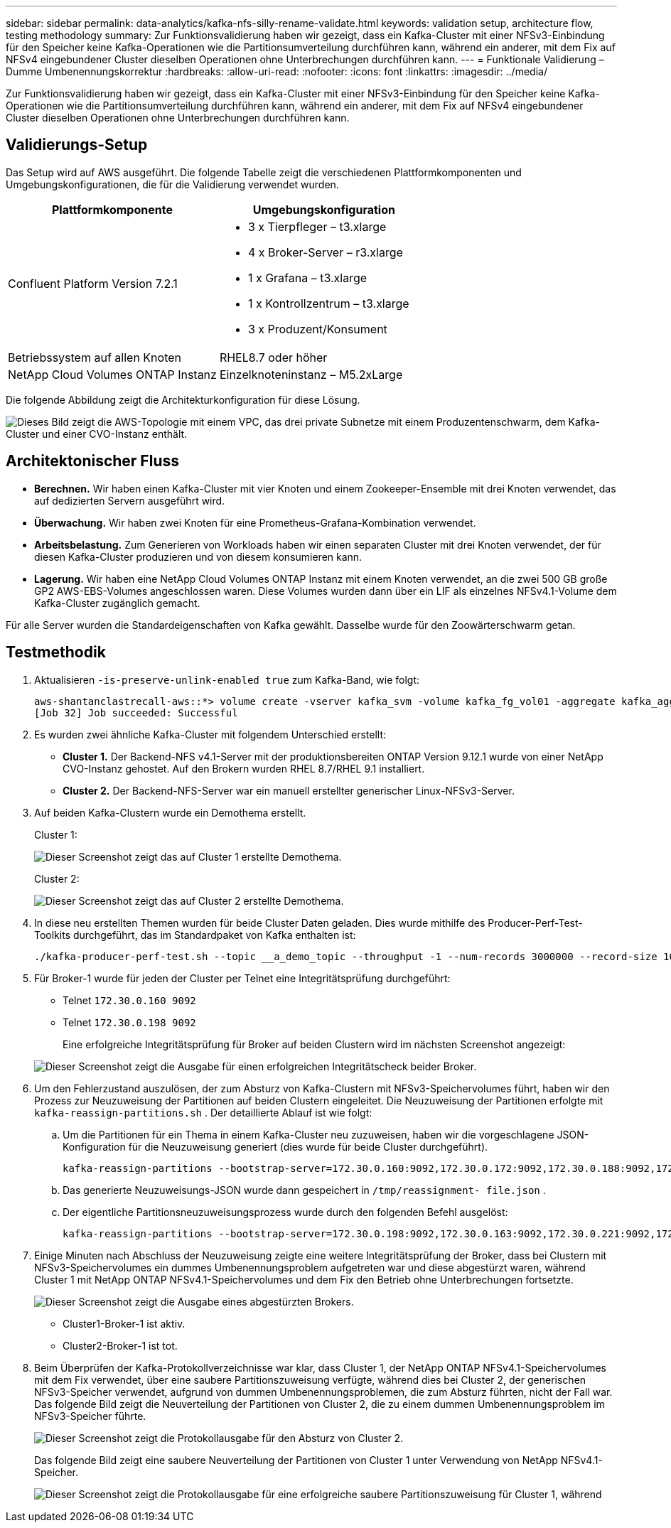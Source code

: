 ---
sidebar: sidebar 
permalink: data-analytics/kafka-nfs-silly-rename-validate.html 
keywords: validation setup, architecture flow, testing methodology 
summary: Zur Funktionsvalidierung haben wir gezeigt, dass ein Kafka-Cluster mit einer NFSv3-Einbindung für den Speicher keine Kafka-Operationen wie die Partitionsumverteilung durchführen kann, während ein anderer, mit dem Fix auf NFSv4 eingebundener Cluster dieselben Operationen ohne Unterbrechungen durchführen kann. 
---
= Funktionale Validierung – Dumme Umbenennungskorrektur
:hardbreaks:
:allow-uri-read: 
:nofooter: 
:icons: font
:linkattrs: 
:imagesdir: ../media/


[role="lead"]
Zur Funktionsvalidierung haben wir gezeigt, dass ein Kafka-Cluster mit einer NFSv3-Einbindung für den Speicher keine Kafka-Operationen wie die Partitionsumverteilung durchführen kann, während ein anderer, mit dem Fix auf NFSv4 eingebundener Cluster dieselben Operationen ohne Unterbrechungen durchführen kann.



== Validierungs-Setup

Das Setup wird auf AWS ausgeführt.  Die folgende Tabelle zeigt die verschiedenen Plattformkomponenten und Umgebungskonfigurationen, die für die Validierung verwendet wurden.

|===
| Plattformkomponente | Umgebungskonfiguration 


| Confluent Platform Version 7.2.1  a| 
* 3 x Tierpfleger – t3.xlarge
* 4 x Broker-Server – r3.xlarge
* 1 x Grafana – t3.xlarge
* 1 x Kontrollzentrum – t3.xlarge
* 3 x Produzent/Konsument




| Betriebssystem auf allen Knoten | RHEL8.7 oder höher 


| NetApp Cloud Volumes ONTAP Instanz | Einzelknoteninstanz – M5.2xLarge 
|===
Die folgende Abbildung zeigt die Architekturkonfiguration für diese Lösung.

image:kafka-nfs-001.png["Dieses Bild zeigt die AWS-Topologie mit einem VPC, das drei private Subnetze mit einem Produzentenschwarm, dem Kafka-Cluster und einer CVO-Instanz enthält."]



== Architektonischer Fluss

* *Berechnen.*  Wir haben einen Kafka-Cluster mit vier Knoten und einem Zookeeper-Ensemble mit drei Knoten verwendet, das auf dedizierten Servern ausgeführt wird.
* *Überwachung.*  Wir haben zwei Knoten für eine Prometheus-Grafana-Kombination verwendet.
* *Arbeitsbelastung.*  Zum Generieren von Workloads haben wir einen separaten Cluster mit drei Knoten verwendet, der für diesen Kafka-Cluster produzieren und von diesem konsumieren kann.
* *Lagerung.*  Wir haben eine NetApp Cloud Volumes ONTAP Instanz mit einem Knoten verwendet, an die zwei 500 GB große GP2 AWS-EBS-Volumes angeschlossen waren.  Diese Volumes wurden dann über ein LIF als einzelnes NFSv4.1-Volume dem Kafka-Cluster zugänglich gemacht.


Für alle Server wurden die Standardeigenschaften von Kafka gewählt.  Dasselbe wurde für den Zoowärterschwarm getan.



== Testmethodik

. Aktualisieren `-is-preserve-unlink-enabled true` zum Kafka-Band, wie folgt:
+
....
aws-shantanclastrecall-aws::*> volume create -vserver kafka_svm -volume kafka_fg_vol01 -aggregate kafka_aggr -size 3500GB -state online -policy kafka_policy -security-style unix -unix-permissions 0777 -junction-path /kafka_fg_vol01 -type RW -is-preserve-unlink-enabled true
[Job 32] Job succeeded: Successful
....
. Es wurden zwei ähnliche Kafka-Cluster mit folgendem Unterschied erstellt:
+
** *Cluster 1.*  Der Backend-NFS v4.1-Server mit der produktionsbereiten ONTAP Version 9.12.1 wurde von einer NetApp CVO-Instanz gehostet.  Auf den Brokern wurden RHEL 8.7/RHEL 9.1 installiert.
** *Cluster 2.*  Der Backend-NFS-Server war ein manuell erstellter generischer Linux-NFSv3-Server.


. Auf beiden Kafka-Clustern wurde ein Demothema erstellt.
+
Cluster 1:

+
image:kafka-nfs-002.png["Dieser Screenshot zeigt das auf Cluster 1 erstellte Demothema."]

+
Cluster 2:

+
image:kafka-nfs-003.png["Dieser Screenshot zeigt das auf Cluster 2 erstellte Demothema."]

. In diese neu erstellten Themen wurden für beide Cluster Daten geladen.  Dies wurde mithilfe des Producer-Perf-Test-Toolkits durchgeführt, das im Standardpaket von Kafka enthalten ist:
+
....
./kafka-producer-perf-test.sh --topic __a_demo_topic --throughput -1 --num-records 3000000 --record-size 1024 --producer-props acks=all bootstrap.servers=172.30.0.160:9092,172.30.0.172:9092,172.30.0.188:9092,172.30.0.123:9092
....
. Für Broker-1 wurde für jeden der Cluster per Telnet eine Integritätsprüfung durchgeführt:
+
** Telnet `172.30.0.160 9092`
** Telnet `172.30.0.198 9092`
+
Eine erfolgreiche Integritätsprüfung für Broker auf beiden Clustern wird im nächsten Screenshot angezeigt:

+
image:kafka-nfs-004.png["Dieser Screenshot zeigt die Ausgabe für einen erfolgreichen Integritätscheck beider Broker."]



. Um den Fehlerzustand auszulösen, der zum Absturz von Kafka-Clustern mit NFSv3-Speichervolumes führt, haben wir den Prozess zur Neuzuweisung der Partitionen auf beiden Clustern eingeleitet.  Die Neuzuweisung der Partitionen erfolgte mit `kafka-reassign-partitions.sh` .  Der detaillierte Ablauf ist wie folgt:
+
.. Um die Partitionen für ein Thema in einem Kafka-Cluster neu zuzuweisen, haben wir die vorgeschlagene JSON-Konfiguration für die Neuzuweisung generiert (dies wurde für beide Cluster durchgeführt).
+
....
kafka-reassign-partitions --bootstrap-server=172.30.0.160:9092,172.30.0.172:9092,172.30.0.188:9092,172.30.0.123:9092 --broker-list "1,2,3,4" --topics-to-move-json-file /tmp/topics.json --generate
....
.. Das generierte Neuzuweisungs-JSON wurde dann gespeichert in `/tmp/reassignment- file.json` .
.. Der eigentliche Partitionsneuzuweisungsprozess wurde durch den folgenden Befehl ausgelöst:
+
....
kafka-reassign-partitions --bootstrap-server=172.30.0.198:9092,172.30.0.163:9092,172.30.0.221:9092,172.30.0.204:9092 --reassignment-json-file /tmp/reassignment-file.json –execute
....


. Einige Minuten nach Abschluss der Neuzuweisung zeigte eine weitere Integritätsprüfung der Broker, dass bei Clustern mit NFSv3-Speichervolumes ein dummes Umbenennungsproblem aufgetreten war und diese abgestürzt waren, während Cluster 1 mit NetApp ONTAP NFSv4.1-Speichervolumes und dem Fix den Betrieb ohne Unterbrechungen fortsetzte.
+
image:kafka-nfs-005.png["Dieser Screenshot zeigt die Ausgabe eines abgestürzten Brokers."]

+
** Cluster1-Broker-1 ist aktiv.
** Cluster2-Broker-1 ist tot.


. Beim Überprüfen der Kafka-Protokollverzeichnisse war klar, dass Cluster 1, der NetApp ONTAP NFSv4.1-Speichervolumes mit dem Fix verwendet, über eine saubere Partitionszuweisung verfügte, während dies bei Cluster 2, der generischen NFSv3-Speicher verwendet, aufgrund von dummen Umbenennungsproblemen, die zum Absturz führten, nicht der Fall war.  Das folgende Bild zeigt die Neuverteilung der Partitionen von Cluster 2, die zu einem dummen Umbenennungsproblem im NFSv3-Speicher führte.
+
image:kafka-nfs-006.png["Dieser Screenshot zeigt die Protokollausgabe für den Absturz von Cluster 2."]

+
Das folgende Bild zeigt eine saubere Neuverteilung der Partitionen von Cluster 1 unter Verwendung von NetApp NFSv4.1-Speicher.

+
image:kafka-nfs-007.png["Dieser Screenshot zeigt die Protokollausgabe für eine erfolgreiche saubere Partitionszuweisung für Cluster 1, während"]


